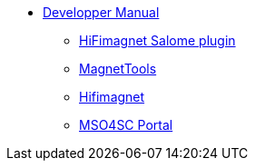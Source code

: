 ** xref:index.adoc#dev_manual[Developper Manual]
*** xref:index.adoc#install_salome[HiFimagnet Salome plugin]
*** xref:index.adoc#install_magnettools[MagnetTools]
*** xref:index.adoc#install_hifimagnet[Hifimagnet]
*** xref:index.adoc#mso4sc-dev[MSO4SC Portal]

